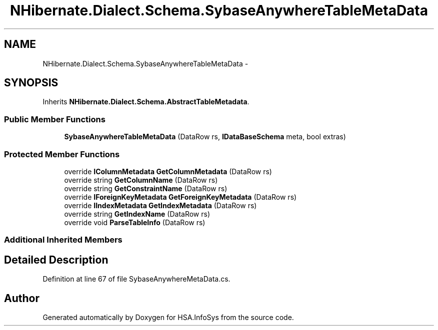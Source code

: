 .TH "NHibernate.Dialect.Schema.SybaseAnywhereTableMetaData" 3 "Fri Jul 5 2013" "Version 1.0" "HSA.InfoSys" \" -*- nroff -*-
.ad l
.nh
.SH NAME
NHibernate.Dialect.Schema.SybaseAnywhereTableMetaData \- 
.SH SYNOPSIS
.br
.PP
.PP
Inherits \fBNHibernate\&.Dialect\&.Schema\&.AbstractTableMetadata\fP\&.
.SS "Public Member Functions"

.in +1c
.ti -1c
.RI "\fBSybaseAnywhereTableMetaData\fP (DataRow rs, \fBIDataBaseSchema\fP meta, bool extras)"
.br
.in -1c
.SS "Protected Member Functions"

.in +1c
.ti -1c
.RI "override \fBIColumnMetadata\fP \fBGetColumnMetadata\fP (DataRow rs)"
.br
.ti -1c
.RI "override string \fBGetColumnName\fP (DataRow rs)"
.br
.ti -1c
.RI "override string \fBGetConstraintName\fP (DataRow rs)"
.br
.ti -1c
.RI "override \fBIForeignKeyMetadata\fP \fBGetForeignKeyMetadata\fP (DataRow rs)"
.br
.ti -1c
.RI "override \fBIIndexMetadata\fP \fBGetIndexMetadata\fP (DataRow rs)"
.br
.ti -1c
.RI "override string \fBGetIndexName\fP (DataRow rs)"
.br
.ti -1c
.RI "override void \fBParseTableInfo\fP (DataRow rs)"
.br
.in -1c
.SS "Additional Inherited Members"
.SH "Detailed Description"
.PP 
Definition at line 67 of file SybaseAnywhereMetaData\&.cs\&.

.SH "Author"
.PP 
Generated automatically by Doxygen for HSA\&.InfoSys from the source code\&.
